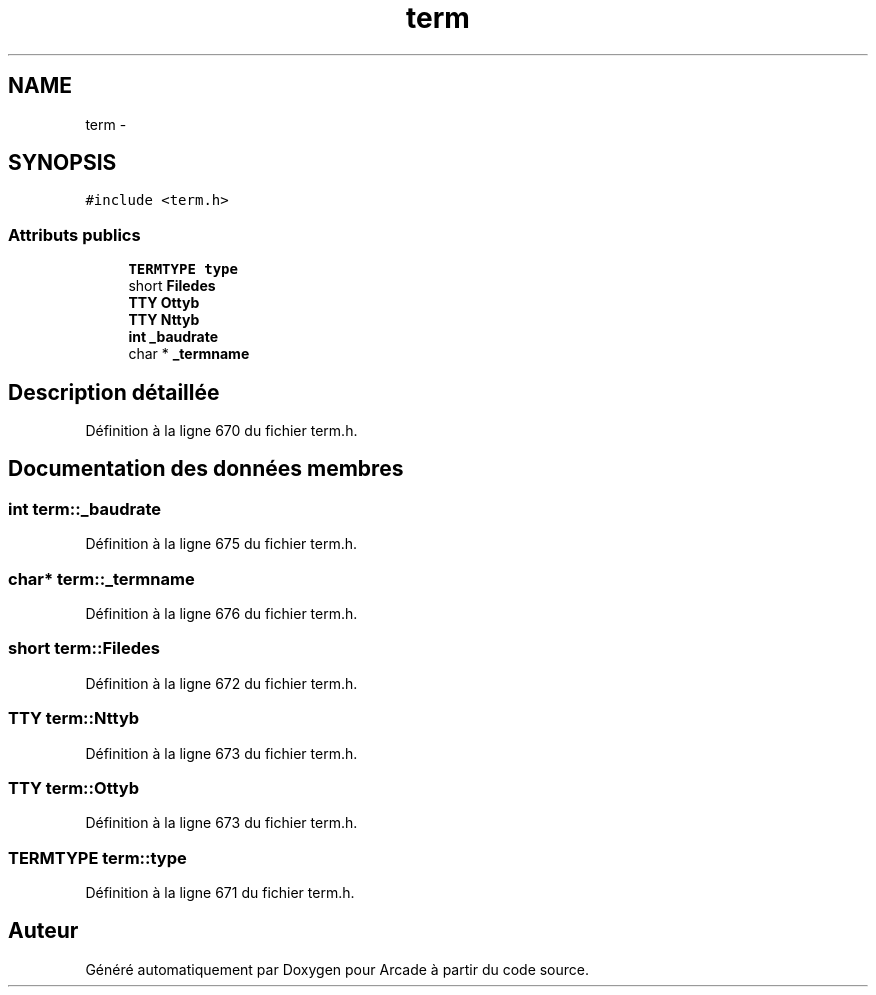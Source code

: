 .TH "term" 3 "Jeudi 31 Mars 2016" "Version 1" "Arcade" \" -*- nroff -*-
.ad l
.nh
.SH NAME
term \- 
.SH SYNOPSIS
.br
.PP
.PP
\fC#include <term\&.h>\fP
.SS "Attributs publics"

.in +1c
.ti -1c
.RI "\fBTERMTYPE\fP \fBtype\fP"
.br
.ti -1c
.RI "short \fBFiledes\fP"
.br
.ti -1c
.RI "\fBTTY\fP \fBOttyb\fP"
.br
.ti -1c
.RI "\fBTTY\fP \fBNttyb\fP"
.br
.ti -1c
.RI "\fBint\fP \fB_baudrate\fP"
.br
.ti -1c
.RI "char * \fB_termname\fP"
.br
.in -1c
.SH "Description détaillée"
.PP 
Définition à la ligne 670 du fichier term\&.h\&.
.SH "Documentation des données membres"
.PP 
.SS "\fBint\fP term::_baudrate"

.PP
Définition à la ligne 675 du fichier term\&.h\&.
.SS "char* term::_termname"

.PP
Définition à la ligne 676 du fichier term\&.h\&.
.SS "short term::Filedes"

.PP
Définition à la ligne 672 du fichier term\&.h\&.
.SS "\fBTTY\fP term::Nttyb"

.PP
Définition à la ligne 673 du fichier term\&.h\&.
.SS "\fBTTY\fP term::Ottyb"

.PP
Définition à la ligne 673 du fichier term\&.h\&.
.SS "\fBTERMTYPE\fP term::type"

.PP
Définition à la ligne 671 du fichier term\&.h\&.

.SH "Auteur"
.PP 
Généré automatiquement par Doxygen pour Arcade à partir du code source\&.
